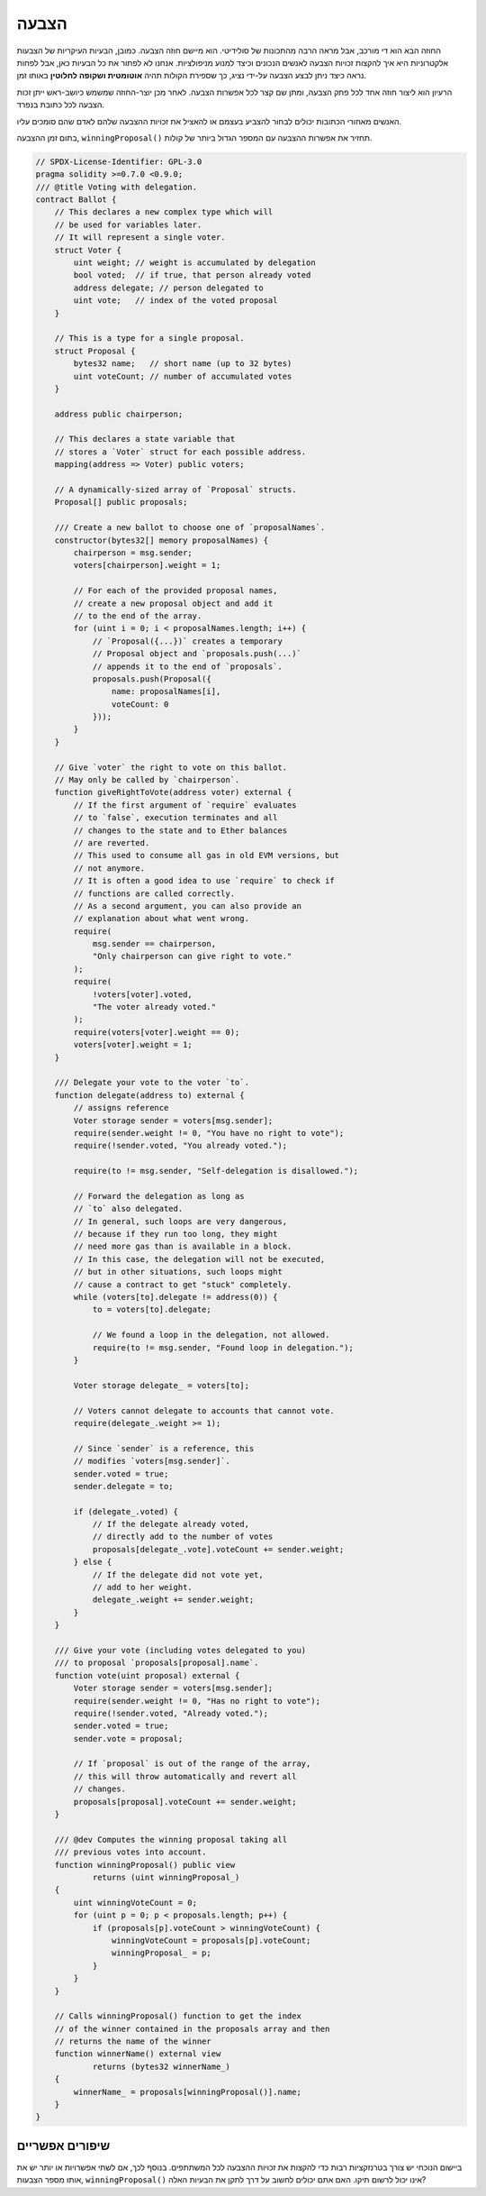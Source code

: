 .. index:: voting, ballot

.. _voting:

******
הצבעה
******

החוזה הבא הוא די מורכב, אבל מראה
הרבה מהתכונות של סולידיטי. הוא מיישם חוזה
הצבעה. כמובן, הבעיות העיקריות של הצבעות אלקטרוניות
היא איך להקצות זכויות הצבעה לאנשים הנכונים
וכיצד למנוע מניפולציות. אנחנו לא
לפתור את כל הבעיות כאן, אבל לפחות נראה
כיצד ניתן לבצע הצבעה על-ידי נציג, כך שספירת הקולות
תהיה **אוטומטית ושקופה לחלוטין** באותו זמן.

הרעיון הוא ליצור חוזה אחד לכל פתק הצבעה,
ומתן שם קצר לכל אפשרות הצבעה.
לאחר מכן יוצר-החוזה שמשמש
כיושב-ראש ייתן זכות הצבעה לכל
כתובת בנפרד.

האנשים מאחורי הכתובות יכולים לבחור
להצביע בעצמם או להאציל את זכויות ההצבעה שלהם
לאדם שהם סומכים עליו.

בתום זמן ההצבעה, ``winningProposal()``
תחזיר את אפשרות ההצבעה עם המספר הגדול ביותר
של קולות.

.. code-block:: solidity

    // SPDX-License-Identifier: GPL-3.0
    pragma solidity >=0.7.0 <0.9.0;
    /// @title Voting with delegation.
    contract Ballot {
        // This declares a new complex type which will
        // be used for variables later.
        // It will represent a single voter.
        struct Voter {
            uint weight; // weight is accumulated by delegation
            bool voted;  // if true, that person already voted
            address delegate; // person delegated to
            uint vote;   // index of the voted proposal
        }

        // This is a type for a single proposal.
        struct Proposal {
            bytes32 name;   // short name (up to 32 bytes)
            uint voteCount; // number of accumulated votes
        }

        address public chairperson;

        // This declares a state variable that
        // stores a `Voter` struct for each possible address.
        mapping(address => Voter) public voters;

        // A dynamically-sized array of `Proposal` structs.
        Proposal[] public proposals;

        /// Create a new ballot to choose one of `proposalNames`.
        constructor(bytes32[] memory proposalNames) {
            chairperson = msg.sender;
            voters[chairperson].weight = 1;

            // For each of the provided proposal names,
            // create a new proposal object and add it
            // to the end of the array.
            for (uint i = 0; i < proposalNames.length; i++) {
                // `Proposal({...})` creates a temporary
                // Proposal object and `proposals.push(...)`
                // appends it to the end of `proposals`.
                proposals.push(Proposal({
                    name: proposalNames[i],
                    voteCount: 0
                }));
            }
        }

        // Give `voter` the right to vote on this ballot.
        // May only be called by `chairperson`.
        function giveRightToVote(address voter) external {
            // If the first argument of `require` evaluates
            // to `false`, execution terminates and all
            // changes to the state and to Ether balances
            // are reverted.
            // This used to consume all gas in old EVM versions, but
            // not anymore.
            // It is often a good idea to use `require` to check if
            // functions are called correctly.
            // As a second argument, you can also provide an
            // explanation about what went wrong.
            require(
                msg.sender == chairperson,
                "Only chairperson can give right to vote."
            );
            require(
                !voters[voter].voted,
                "The voter already voted."
            );
            require(voters[voter].weight == 0);
            voters[voter].weight = 1;
        }

        /// Delegate your vote to the voter `to`.
        function delegate(address to) external {
            // assigns reference
            Voter storage sender = voters[msg.sender];
            require(sender.weight != 0, "You have no right to vote");
            require(!sender.voted, "You already voted.");

            require(to != msg.sender, "Self-delegation is disallowed.");

            // Forward the delegation as long as
            // `to` also delegated.
            // In general, such loops are very dangerous,
            // because if they run too long, they might
            // need more gas than is available in a block.
            // In this case, the delegation will not be executed,
            // but in other situations, such loops might
            // cause a contract to get "stuck" completely.
            while (voters[to].delegate != address(0)) {
                to = voters[to].delegate;

                // We found a loop in the delegation, not allowed.
                require(to != msg.sender, "Found loop in delegation.");
            }

            Voter storage delegate_ = voters[to];

            // Voters cannot delegate to accounts that cannot vote.
            require(delegate_.weight >= 1);

            // Since `sender` is a reference, this
            // modifies `voters[msg.sender]`.
            sender.voted = true;
            sender.delegate = to;

            if (delegate_.voted) {
                // If the delegate already voted,
                // directly add to the number of votes
                proposals[delegate_.vote].voteCount += sender.weight;
            } else {
                // If the delegate did not vote yet,
                // add to her weight.
                delegate_.weight += sender.weight;
            }
        }

        /// Give your vote (including votes delegated to you)
        /// to proposal `proposals[proposal].name`.
        function vote(uint proposal) external {
            Voter storage sender = voters[msg.sender];
            require(sender.weight != 0, "Has no right to vote");
            require(!sender.voted, "Already voted.");
            sender.voted = true;
            sender.vote = proposal;

            // If `proposal` is out of the range of the array,
            // this will throw automatically and revert all
            // changes.
            proposals[proposal].voteCount += sender.weight;
        }

        /// @dev Computes the winning proposal taking all
        /// previous votes into account.
        function winningProposal() public view
                returns (uint winningProposal_)
        {
            uint winningVoteCount = 0;
            for (uint p = 0; p < proposals.length; p++) {
                if (proposals[p].voteCount > winningVoteCount) {
                    winningVoteCount = proposals[p].voteCount;
                    winningProposal_ = p;
                }
            }
        }

        // Calls winningProposal() function to get the index
        // of the winner contained in the proposals array and then
        // returns the name of the winner
        function winnerName() external view
                returns (bytes32 winnerName_)
        {
            winnerName_ = proposals[winningProposal()].name;
        }
    }


שיפורים אפשריים
=====================

ביישום הנוכחי יש צורך בטרנזקציות רבות כדי
להקצות את זכויות ההצבעה לכל המשתתפים.
בנוסף לכך, אם לשתי אפשרויות או יותר יש את אותו
מספר הצבעות, ``winningProposal()`` אינו יכול
לרשום תיקו. האם אתם יכולים לחשוב על דרך לתקן את הבעיות האלה?